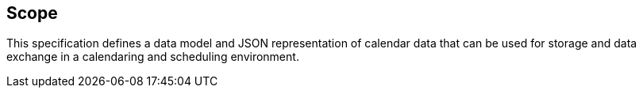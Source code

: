 [[scope]]
== Scope

This specification defines a data model and JSON representation of calendar data
that can be used for storage and data exchange in a calendaring and scheduling
environment.

